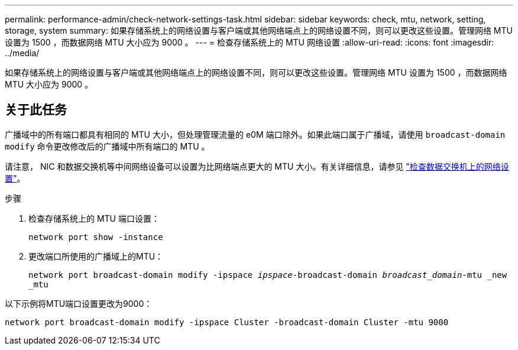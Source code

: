 ---
permalink: performance-admin/check-network-settings-task.html 
sidebar: sidebar 
keywords: check, mtu, network, setting, storage, system 
summary: 如果存储系统上的网络设置与客户端或其他网络端点上的网络设置不同，则可以更改这些设置。管理网络 MTU 设置为 1500 ，而数据网络 MTU 大小应为 9000 。 
---
= 检查存储系统上的 MTU 网络设置
:allow-uri-read: 
:icons: font
:imagesdir: ../media/


[role="lead"]
如果存储系统上的网络设置与客户端或其他网络端点上的网络设置不同，则可以更改这些设置。管理网络 MTU 设置为 1500 ，而数据网络 MTU 大小应为 9000 。



== 关于此任务

广播域中的所有端口都具有相同的 MTU 大小，但处理管理流量的 e0M 端口除外。如果此端口属于广播域，请使用 `broadcast-domain modify` 命令更改修改后的广播域中所有端口的 MTU 。

请注意， NIC 和数据交换机等中间网络设备可以设置为比网络端点更大的 MTU 大小。有关详细信息，请参见 link:https://docs.netapp.com/us-en/ontap/performance-admin/check-network-settings-data-switches-task.html["检查数据交换机上的网络设置"]。

.步骤
. 检查存储系统上的 MTU 端口设置：
+
`network port show -instance`

. 更改端口所使用的广播域上的MTU：
+
`network port broadcast-domain modify -ipspace _ipspace_-broadcast-domain _broadcast_domain_-mtu _new _mtu`



以下示例将MTU端口设置更改为9000：

[listing]
----
network port broadcast-domain modify -ipspace Cluster -broadcast-domain Cluster -mtu 9000
----